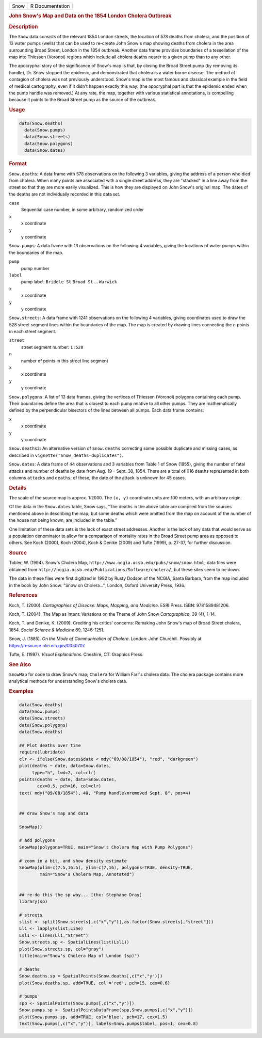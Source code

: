 .. container::

   .. container::

      ==== ===============
      Snow R Documentation
      ==== ===============

      .. rubric:: John Snow's Map and Data on the 1854 London Cholera
         Outbreak
         :name: john-snows-map-and-data-on-the-1854-london-cholera-outbreak

      .. rubric:: Description
         :name: description

      The ``Snow`` data consists of the relevant 1854 London streets,
      the location of 578 deaths from cholera, and the position of 13
      water pumps (wells) that can be used to re-create John Snow's map
      showing deaths from cholera in the area surrounding Broad Street,
      London in the 1854 outbreak. Another data frame provides
      boundaries of a tessellation of the map into Thiessen (Voronoi)
      regions which include all cholera deaths nearer to a given pump
      than to any other.

      The apocryphal story of the significance of Snow's map is that, by
      closing the Broad Street pump (by removing its handle), Dr. Snow
      stopped the epidemic, and demonstrated that cholera is a water
      borne disease. The method of contagion of cholera was not
      previously understood. Snow's map is the most famous and classical
      example in the field of medical cartography, even if it didn't
      happen exactly this way. (the apocryphal part is that the epidemic
      ended when the pump handle was removed.) At any rate, the map,
      together with various statistical annotations, is compelling
      because it points to the Broad Street pump as the source of the
      outbreak.

      .. rubric:: Usage
         :name: usage

      .. code:: R

           data(Snow.deaths)
             data(Snow.pumps)
             data(Snow.streets)
             data(Snow.polygons)
             data(Snow.dates)

      .. rubric:: Format
         :name: format

      ``Snow.deaths``: A data frame with 578 observations on the
      following 3 variables, giving the address of a person who died
      from cholera. When many points are associated with a single street
      address, they are "stacked" in a line away from the street so that
      they are more easily visualized. This is how they are displayed on
      John Snow's original map. The dates of the deaths are not
      individually recorded in this data set.

      ``case``
         Sequential case number, in some arbitrary, randomized order

      ``x``
         x coordinate

      ``y``
         y coordinate

      ``Snow.pumps``: A data frame with 13 observations on the following
      4 variables, giving the locations of water pumps within the
      boundaries of the map.

      ``pump``
         pump number

      ``label``
         pump label: ``Briddle St`` ``Broad St`` ... ``Warwick``

      ``x``
         x coordinate

      ``y``
         y coordinate

      ``Snow.streets``: A data frame with 1241 observations on the
      following 4 variables, giving coordinates used to draw the 528
      street segment lines within the boundaries of the map. The map is
      created by drawing lines connecting the ``n`` points in each
      street segment.

      ``street``
         street segment number: ``1:528``

      ``n``
         number of points in this street line segment

      ``x``
         x coordinate

      ``y``
         y coordinate

      ``Snow.polygons``: A list of 13 data frames, giving the vertices
      of Thiessen (Voronoi) polygons containing each pump. Their
      boundaries define the area that is closest to each pump relative
      to all other pumps. They are mathematically defined by the
      perpendicular bisectors of the lines between all pumps. Each data
      frame contains:

      ``x``
         x coordinate

      ``y``
         y coordinate

      ``Snow.deaths2``: An alternative version of ``Snow.deaths``
      correcting some possible duplicate and missing cases, as described
      in ``vignette("Snow_deaths-duplicates")``.

      ``Snow.dates``: A data frame of 44 observations and 3 variables
      from Table 1 of Snow (1855), giving the number of fatal attacks
      and number of deaths by date from Aug. 19 – Sept. 30, 1854. There
      are a total of 616 deaths represented in both columns ``attacks``
      and ``deaths``; of these, the date of the attack is unknown for 45
      cases.

      .. rubric:: Details
         :name: details

      The scale of the source map is approx. 1:2000. The ``(x, y)``
      coordinate units are 100 meters, with an arbitrary origin.

      Of the data in the ``Snow.dates`` table, Snow says, “The deaths in
      the above table are compiled from the sources mentioned above in
      describing the map; but some deaths which were omitted from the
      map on account of the number of the house not being known, are
      included in the table.”

      One limitation of these data sets is the lack of exact street
      addresses. Another is the lack of any data that would serve as a
      population denominator to allow for a comparison of mortality
      rates in the Broad Street pump area as opposed to others. See Koch
      (2000), Koch (2004), Koch & Denike (2009) and Tufte (1999), p.
      27-37, for further discussion.

      .. rubric:: Source
         :name: source

      Tobler, W. (1994). Snow's Cholera Map,
      ``http://www.ncgia.ucsb.edu/pubs/snow/snow.html``; data files were
      obtained from
      ``http://ncgia.ucsb.edu/Publications/Software/cholera/``, but
      these sites seem to be down.

      The data in these files were first digitized in 1992 by Rusty
      Dodson of the NCGIA, Santa Barbara, from the map included in the
      book by John Snow: "Snow on Cholera...", London, Oxford University
      Press, 1936.

      .. rubric:: References
         :name: references

      Koch, T. (2000). *Cartographies of Disease: Maps, Mapping, and
      Medicine*. ESRI Press. ISBN: 9781589481206.

      Koch, T. (2004). The Map as Intent: Variations on the Theme of
      John Snow *Cartographica*, 39 (4), 1-14.

      Koch, T. and Denike, K. (2009). Crediting his critics' concerns:
      Remaking John Snow's map of Broad Street cholera, 1854. *Social
      Science & Medicine* 69, 1246-1251.

      Snow, J. (1885). *On the Mode of Communication of Cholera*.
      London: John Churchill. Possibly at
      https://resource.nlm.nih.gov/0050707.

      Tufte, E. (1997). *Visual Explanations*. Cheshire, CT: Graphics
      Press.

      .. rubric:: See Also
         :name: see-also

      ``SnowMap`` for code to draw Snow's map; ``Cholera`` for William
      Farr's cholera data. The cholera package contains more analytical
      methods for understanding Snow's cholera data.

      .. rubric:: Examples
         :name: examples

      .. code:: R

         data(Snow.deaths)
         data(Snow.pumps)
         data(Snow.streets)
         data(Snow.polygons)
         data(Snow.deaths)

         ## Plot deaths over time
         require(lubridate)
         clr <- ifelse(Snow.dates$date < mdy("09/08/1854"), "red", "darkgreen")
         plot(deaths ~ date, data=Snow.dates, 
              type="h", lwd=2, col=clr)
         points(deaths ~ date, data=Snow.dates, 
                cex=0.5, pch=16, col=clr)
         text( mdy("09/08/1854"), 40, "Pump handle\nremoved Sept. 8", pos=4)


         ## draw Snow's map and data

         SnowMap()

         # add polygons
         SnowMap(polygons=TRUE, main="Snow's Cholera Map with Pump Polygons")

         # zoom in a bit, and show density estimate
         SnowMap(xlim=c(7.5,16.5), ylim=c(7,16), polygons=TRUE, density=TRUE,
                 main="Snow's Cholera Map, Annotated")


         ## re-do this the sp way... [thx: Stephane Dray]
         library(sp)

         # streets
         slist <- split(Snow.streets[,c("x","y")],as.factor(Snow.streets[,"street"]))
         Ll1 <- lapply(slist,Line)
         Lsl1 <- Lines(Ll1,"Street")
         Snow.streets.sp <- SpatialLines(list(Lsl1))
         plot(Snow.streets.sp, col="gray")
         title(main="Snow's Cholera Map of London (sp)")

         # deaths
         Snow.deaths.sp = SpatialPoints(Snow.deaths[,c("x","y")])
         plot(Snow.deaths.sp, add=TRUE, col ='red', pch=15, cex=0.6)

         # pumps
         spp <- SpatialPoints(Snow.pumps[,c("x","y")])
         Snow.pumps.sp <- SpatialPointsDataFrame(spp,Snow.pumps[,c("x","y")])
         plot(Snow.pumps.sp, add=TRUE, col='blue', pch=17, cex=1.5)
         text(Snow.pumps[,c("x","y")], labels=Snow.pumps$label, pos=1, cex=0.8)

